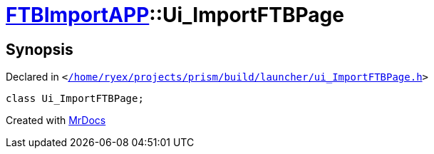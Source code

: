 [#FTBImportAPP-Ui_ImportFTBPage]
= xref:FTBImportAPP.adoc[FTBImportAPP]::Ui&lowbar;ImportFTBPage
:relfileprefix: ../
:mrdocs:


== Synopsis

Declared in `&lt;https://github.com/PrismLauncher/PrismLauncher/blob/develop//home/ryex/projects/prism/build/launcher/ui_ImportFTBPage.h#L28[&sol;home&sol;ryex&sol;projects&sol;prism&sol;build&sol;launcher&sol;ui&lowbar;ImportFTBPage&period;h]&gt;`

[source,cpp,subs="verbatim,replacements,macros,-callouts"]
----
class Ui&lowbar;ImportFTBPage;
----






[.small]#Created with https://www.mrdocs.com[MrDocs]#
